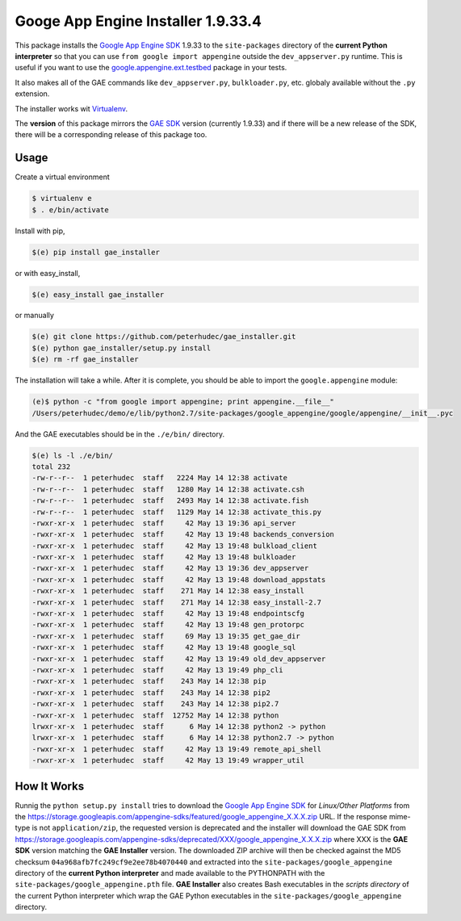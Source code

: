 .. |version| replace:: 1.9.33
.. |fullversion| replace:: |version|.4
.. |checksum| replace:: ``04a968afb7fc249cf9e2ee78b4070440``

========================================
Googe App Engine Installer |fullversion|
========================================

This package installs the
`Google App Engine SDK <https://developers.google.com/appengine/downloads#Google_App_Engine_SDK_for_Python>`_
|version| to the ``site-packages`` directory of the **current Python
interpreter** so that you can use ``from google import appengine`` outside the
``dev_appserver.py`` runtime. This is useful if you want to use the
`google.appengine.ext.testbed <https://developers.google.com/appengine/docs/python/tools/localunittesting>`_
package in your tests.

It also makes all of the GAE commands like ``dev_appserver.py``,
``bulkloader.py``, etc. globaly available without the ``.py`` extension.

The installer works wit `Virtualenv <https://virtualenv.pypa.io/>`_.

The **version** of this package mirrors the
`GAE SDK <https://developers.google.com/appengine/downloads#Google_App_Engine_SDK_for_Python>`_
version (currently |version|) and if there will be a new release of the SDK,
there will be a corresponding release of this package too.

Usage
-----

Create a virtual environment

.. code-block:: bash

    $ virtualenv e
    $ . e/bin/activate

Install with pip,

.. code-block:: bash

    $(e) pip install gae_installer

or with easy_install,

.. code-block:: bash

    $(e) easy_install gae_installer

or manually

.. code-block:: bash

    $(e) git clone https://github.com/peterhudec/gae_installer.git
    $(e) python gae_installer/setup.py install
    $(e) rm -rf gae_installer

The installation will take a while. After it is complete, you should be able to
import the ``google.appengine`` module:

.. code-block:: bash

    (e)$ python -c "from google import appengine; print appengine.__file__"
    /Users/peterhudec/demo/e/lib/python2.7/site-packages/google_appengine/google/appengine/__init__.pyc


And the GAE executables should be in the ``./e/bin/`` directory.

.. code-block:: bash

    $(e) ls -l ./e/bin/
    total 232
    -rw-r--r--  1 peterhudec  staff   2224 May 14 12:38 activate
    -rw-r--r--  1 peterhudec  staff   1280 May 14 12:38 activate.csh
    -rw-r--r--  1 peterhudec  staff   2493 May 14 12:38 activate.fish
    -rw-r--r--  1 peterhudec  staff   1129 May 14 12:38 activate_this.py
    -rwxr-xr-x  1 peterhudec  staff     42 May 13 19:36 api_server
    -rwxr-xr-x  1 peterhudec  staff     42 May 13 19:48 backends_conversion
    -rwxr-xr-x  1 peterhudec  staff     42 May 13 19:48 bulkload_client
    -rwxr-xr-x  1 peterhudec  staff     42 May 13 19:48 bulkloader
    -rwxr-xr-x  1 peterhudec  staff     42 May 13 19:36 dev_appserver
    -rwxr-xr-x  1 peterhudec  staff     42 May 13 19:48 download_appstats
    -rwxr-xr-x  1 peterhudec  staff    271 May 14 12:38 easy_install
    -rwxr-xr-x  1 peterhudec  staff    271 May 14 12:38 easy_install-2.7
    -rwxr-xr-x  1 peterhudec  staff     42 May 13 19:48 endpointscfg
    -rwxr-xr-x  1 peterhudec  staff     42 May 13 19:48 gen_protorpc
    -rwxr-xr-x  1 peterhudec  staff     69 May 13 19:35 get_gae_dir
    -rwxr-xr-x  1 peterhudec  staff     42 May 13 19:48 google_sql
    -rwxr-xr-x  1 peterhudec  staff     42 May 13 19:49 old_dev_appserver
    -rwxr-xr-x  1 peterhudec  staff     42 May 13 19:49 php_cli
    -rwxr-xr-x  1 peterhudec  staff    243 May 14 12:38 pip
    -rwxr-xr-x  1 peterhudec  staff    243 May 14 12:38 pip2
    -rwxr-xr-x  1 peterhudec  staff    243 May 14 12:38 pip2.7
    -rwxr-xr-x  1 peterhudec  staff  12752 May 14 12:38 python
    lrwxr-xr-x  1 peterhudec  staff      6 May 14 12:38 python2 -> python
    lrwxr-xr-x  1 peterhudec  staff      6 May 14 12:38 python2.7 -> python
    -rwxr-xr-x  1 peterhudec  staff     42 May 13 19:49 remote_api_shell
    -rwxr-xr-x  1 peterhudec  staff     42 May 13 19:49 wrapper_util

How It Works
------------

Runnig the ``python setup.py install`` tries to download the
`Google App Engine SDK <https://developers.google.com/appengine/downloads#Google_App_Engine_SDK_for_Python>`_
for *Linux/Other Platforms* from the
https://storage.googleapis.com/appengine-sdks/featured/google_appengine_X.X.X.zip
URL. If the response mime-type is not ``application/zip``, the requested version
is deprecated and the installer will download the GAE SDK from
https://storage.googleapis.com/appengine-sdks/deprecated/XXX/google_appengine_X.X.X.zip
where XXX is the **GAE SDK** version matching the **GAE Installer** version.
The downloaded ZIP archive will then be checked against the MD5 checksum
|checksum| and extracted into the ``site-packages/google_appengine`` directory of the
**current Python interpreter** and made available to the PYTHONPATH with the
``site-packages/google_appengine.pth`` file. **GAE Installer** also creates Bash
executables in the *scripts directory* of the current Python interpreter
which wrap the GAE Python executables in the ``site-packages/google_appengine``
directory.
